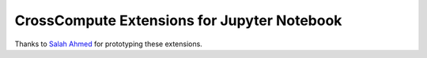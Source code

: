 CrossCompute Extensions for Jupyter Notebook
============================================

Thanks to `Salah Ahmed <https://github.com/salah93>`_ for prototyping these extensions.

